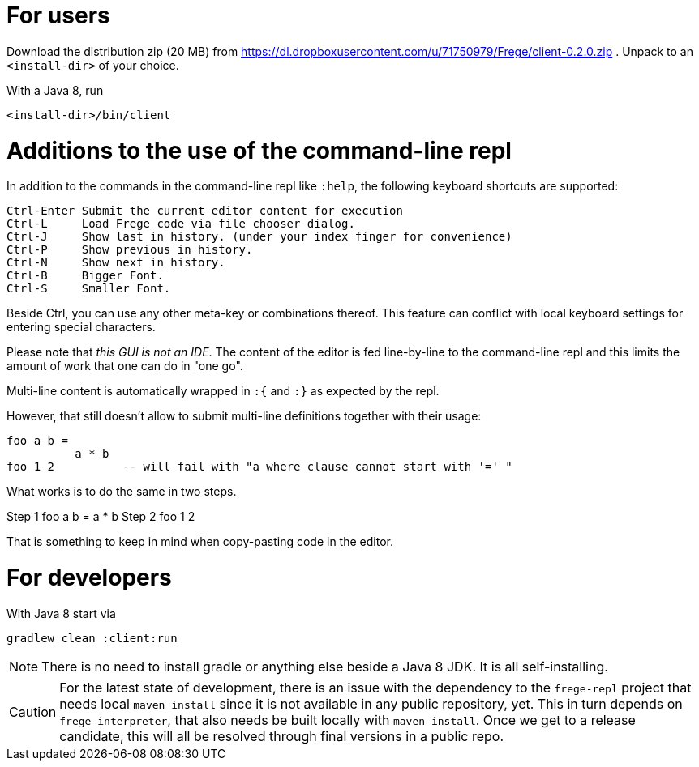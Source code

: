 For users
=========

Download the distribution zip (20 MB) from https://dl.dropboxusercontent.com/u/71750979/Frege/client-0.2.0.zip .
Unpack to an `<install-dir>` of your choice.

With a Java 8, run

    <install-dir>/bin/client

Additions to the use of the command-line repl
=============================================
In addition to the commands in the command-line repl like `:help`, the following keyboard shortcuts are supported:

    Ctrl-Enter Submit the current editor content for execution
    Ctrl-L     Load Frege code via file chooser dialog.
    Ctrl-J     Show last in history. (under your index finger for convenience)
    Ctrl-P     Show previous in history.
    Ctrl-N     Show next in history.
    Ctrl-B     Bigger Font.
    Ctrl-S     Smaller Font.

Beside Ctrl, you can use any other meta-key or combinations thereof.
This feature can conflict with local keyboard settings for entering special characters.

Please note that _this GUI is not an IDE_. The content of the editor is fed line-by-line to the
command-line repl and this limits the amount of work that one can do in "one go".

Multi-line content is automatically wrapped in `:{` and `:}` as expected by the repl.

However, that still doesn't allow to submit multi-line definitions together with their usage:

    foo a b =
              a * b
    foo 1 2          -- will fail with "a where clause cannot start with '=' "

What works is to do the same in two steps.

Step 1
        foo a b =
                  a * b
Step 2
        foo 1 2

That is something to keep in mind when copy-pasting code in the editor.



For developers
==============

With Java 8 start via

    gradlew clean :client:run


NOTE: There is no need to install gradle or anything else beside a Java 8 JDK.
      It is all self-installing.


CAUTION: For the latest state of development, there is an issue with the dependency to
the `frege-repl` project that needs local `maven install` since it is not available
in any public repository, yet.
This in turn depends on `frege-interpreter`, that also needs be built locally with `maven install`.
Once we get to a release candidate, this will all be resolved through final versions in a public repo.